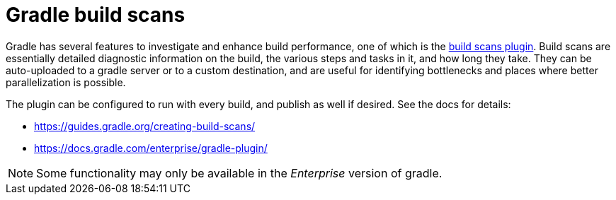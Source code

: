 = Gradle build scans

Gradle has several features to investigate and enhance build performance, one of which is the link:https://guides.gradle.org/creating-build-scans/[build scans plugin].
Build scans are essentially detailed diagnostic information on the build, the various steps and tasks in it, and how long they take.
They can be auto-uploaded to a gradle server or to a custom destination, and are useful for identifying bottlenecks and places where better parallelization is possible.

The plugin can be configured to run with every build, and publish as well if desired. See the docs for details:

- https://guides.gradle.org/creating-build-scans/
- https://docs.gradle.com/enterprise/gradle-plugin/

NOTE: Some functionality may only be available in the _Enterprise_ version of gradle.
